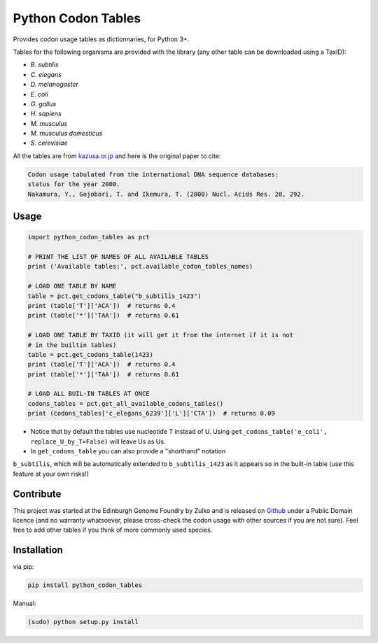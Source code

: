 Python Codon Tables
===================

.. image:: https://travis-ci.org/Edinburgh-Genome-Foundry/codon-usage-tables.svg?branch=master
    :target: https://travis-ci.org/Edinburgh-Genome-Foundry/codon-usage-tables

Provides codon usage tables as dictionnaries, for Python 3+.

Tables for the following organisms are provided with the library (any other
table can be downloaded using a TaxID):

- *B. subtilis*
- *C. elegans*
- *D. melanogaster*
- *E. coli*
- *G. gallus*
- *H. sapiens*
- *M. musculus*
- *M. musculus domesticus*
- *S. cerevisiae*

All the tables are from `kazusa.or.jp <http://www.kazusa.or.jp/codon/readme_codon.html>`_
and here is the original paper to cite:

.. code::

    Codon usage tabulated from the international DNA sequence databases:
    status for the year 2000.
    Nakamura, Y., Gojobori, T. and Ikemura, T. (2000) Nucl. Acids Res. 28, 292.

Usage
-----

.. code:: python

    import python_codon_tables as pct

    # PRINT THE LIST OF NAMES OF ALL AVAILABLE TABLES
    print ('Available tables:', pct.available_codon_tables_names)

    # LOAD ONE TABLE BY NAME
    table = pct.get_codons_table("b_subtilis_1423")
    print (table['T']['ACA'])  # returns 0.4
    print (table['*']['TAA'])  # returns 0.61

    # LOAD ONE TABLE BY TAXID (it will get it from the internet if it is not
    # in the builtin tables)
    table = pct.get_codons_table(1423)
    print (table['T']['ACA'])  # returns 0.4
    print (table['*']['TAA'])  # returns 0.61

    # LOAD ALL BUIL-IN TABLES AT ONCE
    codons_tables = pct.get_all_available_codons_tables()
    print (codons_tables['c_elegans_6239']['L']['CTA'])  # returns 0.09

- Notice that by default the tables use nucleotide T instead of U. Using
  ``get_codons_table('e_coli', replace_U_by_T=False)`` will leave Us as Us.

- In ``get_codons_table`` you can also provide a "shorthand" notation
``b_subtilis``, which will be automatically extended to ``b_subtilis_1423`` as
it appears so in the built-in table (use this feature at your own risks!)

Contribute
----------

This project was started at the Edinburgh Genome Foundry by Zulko and is released on `Github <https://github.com/Edinburgh-Genome-Foundry/codon-usage-tables>`_ under a Public Domain licence (and no warranty whatsoever, please cross-check the codon usage with other sources if you are not sure). Feel free to add other tables if you think of more commonly used species.

Installation
------------

via pip:

.. code:: bash

    pip install python_codon_tables

Manual:

.. code:: bash

    (sudo) python setup.py install

